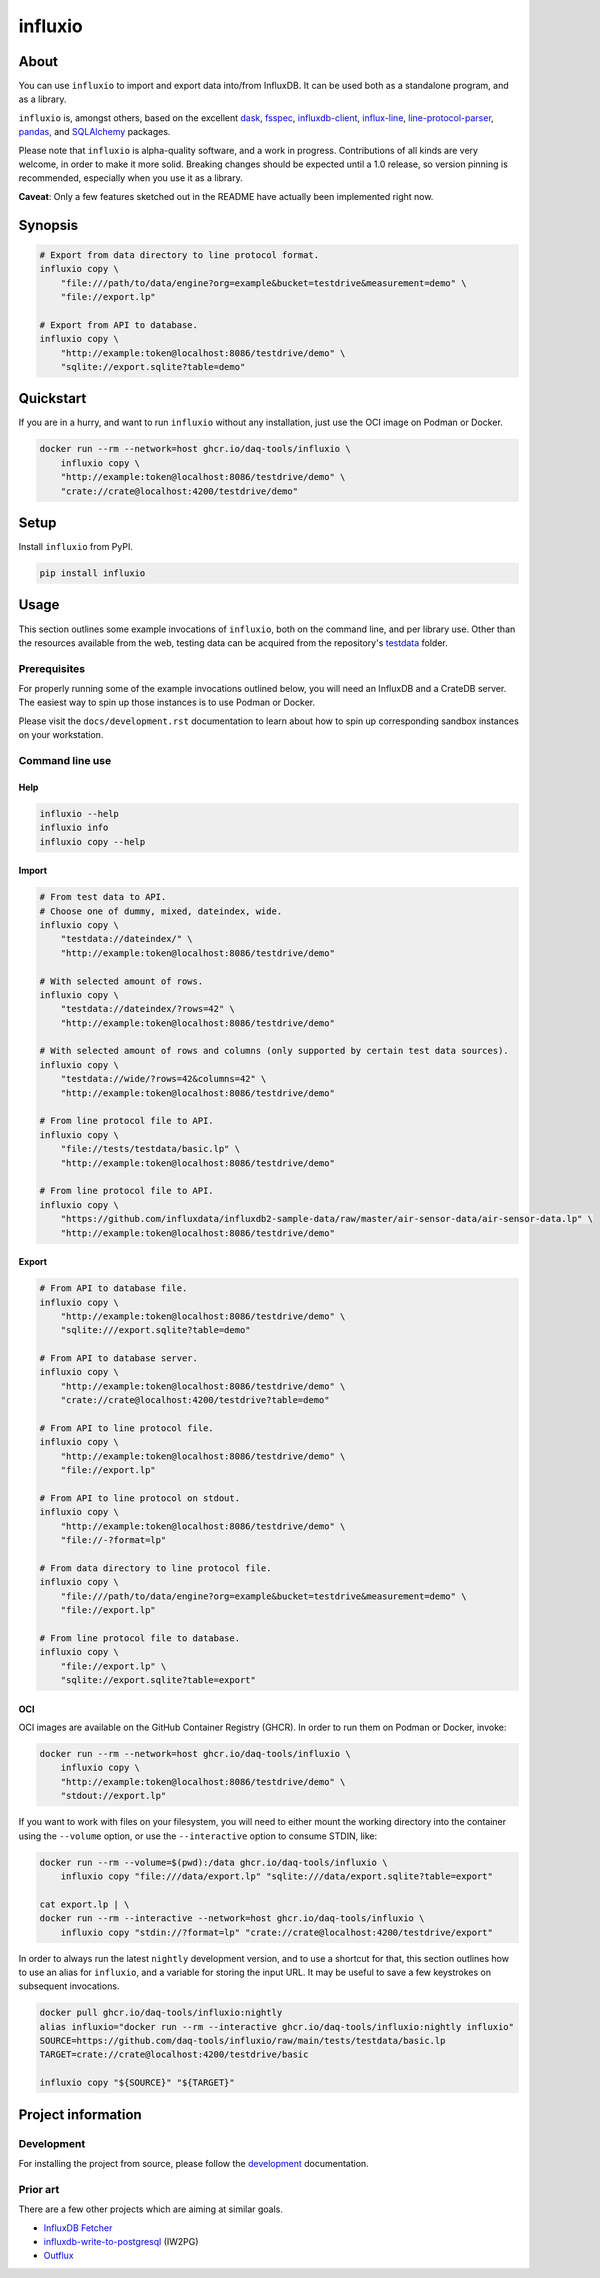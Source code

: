 ########
influxio
########

.. image:: https://github.com/daq-tools/influxio/actions/workflows/tests.yml/badge.svg
    :target: https://github.com/daq-tools/influxio/actions/workflows/tests.yml
    :alt: Build status

.. image:: https://codecov.io/gh/daq-tools/influxio/branch/main/graph/badge.svg
    :target: https://app.codecov.io/gh/daq-tools/influxio
    :alt: Coverage

.. image:: https://img.shields.io/pypi/v/influxio.svg
    :target: https://pypi.org/project/influxio/
    :alt: PyPI Version

.. image:: https://img.shields.io/pypi/pyversions/influxio.svg
    :target: https://pypi.org/project/influxio/
    :alt: Python Version

.. image:: https://img.shields.io/pypi/dw/influxio.svg
    :target: https://pypi.org/project/influxio/
    :alt: PyPI Downloads

.. image:: https://img.shields.io/pypi/status/influxio.svg
    :target: https://pypi.org/project/influxio/
    :alt: Status

.. image:: https://img.shields.io/pypi/l/influxio.svg
    :target: https://pypi.org/project/influxio/
    :alt: License


*****
About
*****

You can use ``influxio`` to import and export data into/from InfluxDB.
It can be used both as a standalone program, and as a library.

``influxio`` is, amongst others, based on the excellent `dask`_, `fsspec`_,
`influxdb-client`_, `influx-line`_, `line-protocol-parser`_, `pandas`_,
and `SQLAlchemy`_ packages.

Please note that ``influxio`` is alpha-quality software, and a work in progress.
Contributions of all kinds are very welcome, in order to make it more solid.
Breaking changes should be expected until a 1.0 release, so version pinning
is recommended, especially when you use it as a library.

**Caveat**: Only a few features sketched out in the README have actually been
implemented right now.


********
Synopsis
********

.. code-block:: shell

    # Export from data directory to line protocol format.
    influxio copy \
        "file:///path/to/data/engine?org=example&bucket=testdrive&measurement=demo" \
        "file://export.lp"

    # Export from API to database.
    influxio copy \
        "http://example:token@localhost:8086/testdrive/demo" \
        "sqlite://export.sqlite?table=demo"


**********
Quickstart
**********

If you are in a hurry, and want to run ``influxio`` without any installation,
just use the OCI image on Podman or Docker.

.. code-block:: shell

    docker run --rm --network=host ghcr.io/daq-tools/influxio \
        influxio copy \
        "http://example:token@localhost:8086/testdrive/demo" \
        "crate://crate@localhost:4200/testdrive/demo"


*****
Setup
*****

Install ``influxio`` from PyPI.

.. code-block:: shell

    pip install influxio


*****
Usage
*****

This section outlines some example invocations of ``influxio``, both on the
command line, and per library use. Other than the resources available from
the web, testing data can be acquired from the repository's `testdata`_ folder.

Prerequisites
=============

For properly running some of the example invocations outlined below, you will
need an InfluxDB and a CrateDB server. The easiest way to spin up those
instances is to use Podman or Docker.

Please visit the ``docs/development.rst`` documentation to learn about how to
spin up corresponding sandbox instances on your workstation.

Command line use
================

Help
----

.. code-block:: shell

    influxio --help
    influxio info
    influxio copy --help

Import
------

.. code-block:: shell

    # From test data to API.
    # Choose one of dummy, mixed, dateindex, wide.
    influxio copy \
        "testdata://dateindex/" \
        "http://example:token@localhost:8086/testdrive/demo"

    # With selected amount of rows.
    influxio copy \
        "testdata://dateindex/?rows=42" \
        "http://example:token@localhost:8086/testdrive/demo"

    # With selected amount of rows and columns (only supported by certain test data sources).
    influxio copy \
        "testdata://wide/?rows=42&columns=42" \
        "http://example:token@localhost:8086/testdrive/demo"

    # From line protocol file to API.
    influxio copy \
        "file://tests/testdata/basic.lp" \
        "http://example:token@localhost:8086/testdrive/demo"

    # From line protocol file to API.
    influxio copy \
        "https://github.com/influxdata/influxdb2-sample-data/raw/master/air-sensor-data/air-sensor-data.lp" \
        "http://example:token@localhost:8086/testdrive/demo"

Export
------

.. code-block:: shell

    # From API to database file.
    influxio copy \
        "http://example:token@localhost:8086/testdrive/demo" \
        "sqlite:///export.sqlite?table=demo"

    # From API to database server.
    influxio copy \
        "http://example:token@localhost:8086/testdrive/demo" \
        "crate://crate@localhost:4200/testdrive?table=demo"

    # From API to line protocol file.
    influxio copy \
        "http://example:token@localhost:8086/testdrive/demo" \
        "file://export.lp"

    # From API to line protocol on stdout.
    influxio copy \
        "http://example:token@localhost:8086/testdrive/demo" \
        "file://-?format=lp"

    # From data directory to line protocol file.
    influxio copy \
        "file:///path/to/data/engine?org=example&bucket=testdrive&measurement=demo" \
        "file://export.lp"

    # From line protocol file to database.
    influxio copy \
        "file://export.lp" \
        "sqlite://export.sqlite?table=export"

OCI
---

OCI images are available on the GitHub Container Registry (GHCR). In order to
run them on Podman or Docker, invoke:

.. code-block:: shell

    docker run --rm --network=host ghcr.io/daq-tools/influxio \
        influxio copy \
        "http://example:token@localhost:8086/testdrive/demo" \
        "stdout://export.lp"

If you want to work with files on your filesystem, you will need to either
mount the working directory into the container using the ``--volume`` option,
or use the ``--interactive`` option to consume STDIN, like:

.. code-block:: shell

    docker run --rm --volume=$(pwd):/data ghcr.io/daq-tools/influxio \
        influxio copy "file:///data/export.lp" "sqlite:///data/export.sqlite?table=export"

    cat export.lp | \
    docker run --rm --interactive --network=host ghcr.io/daq-tools/influxio \
        influxio copy "stdin://?format=lp" "crate://crate@localhost:4200/testdrive/export"

In order to always run the latest ``nightly`` development version, and to use a
shortcut for that, this section outlines how to use an alias for ``influxio``,
and a variable for storing the input URL. It may be useful to save a few
keystrokes on subsequent invocations.

.. code-block:: shell

    docker pull ghcr.io/daq-tools/influxio:nightly
    alias influxio="docker run --rm --interactive ghcr.io/daq-tools/influxio:nightly influxio"
    SOURCE=https://github.com/daq-tools/influxio/raw/main/tests/testdata/basic.lp
    TARGET=crate://crate@localhost:4200/testdrive/basic

    influxio copy "${SOURCE}" "${TARGET}"


*******************
Project information
*******************

Development
===========
For installing the project from source, please follow the `development`_
documentation.

Prior art
=========
There are a few other projects which are aiming at similar goals.

- `InfluxDB Fetcher`_
- `influxdb-write-to-postgresql`_ (IW2PG)
- `Outflux`_


.. _dask: https://www.dask.org/
.. _development: doc/development.rst
.. _fsspec: https://pypi.org/project/fsspec/
.. _influx: https://docs.influxdata.com/influxdb/latest/reference/cli/influx/
.. _influx-line: https://github.com/functionoffunction/influx-line
.. _influxd: https://docs.influxdata.com/influxdb/latest/reference/cli/influxd/
.. _InfluxDB Fetcher: https://github.com/hgomez/influxdb
.. _InfluxDB line protocol: https://docs.influxdata.com/influxdb/latest/reference/syntax/line-protocol/
.. _influxdb-client: https://github.com/influxdata/influxdb-client-python
.. _influxdb-write-to-postgresql: https://github.com/eras/influxdb-write-to-postgresql
.. _line-protocol-parser: https://github.com/Penlect/line-protocol-parser
.. _list of other projects: doc/prior-art.rst
.. _Outflux: https://github.com/timescale/outflux
.. _pandas: https://pandas.pydata.org/
.. _SQLAlchemy: https://pypi.org/project/SQLAlchemy/
.. _testdata: https://github.com/daq-tools/influxio/tree/main/tests/testdata
